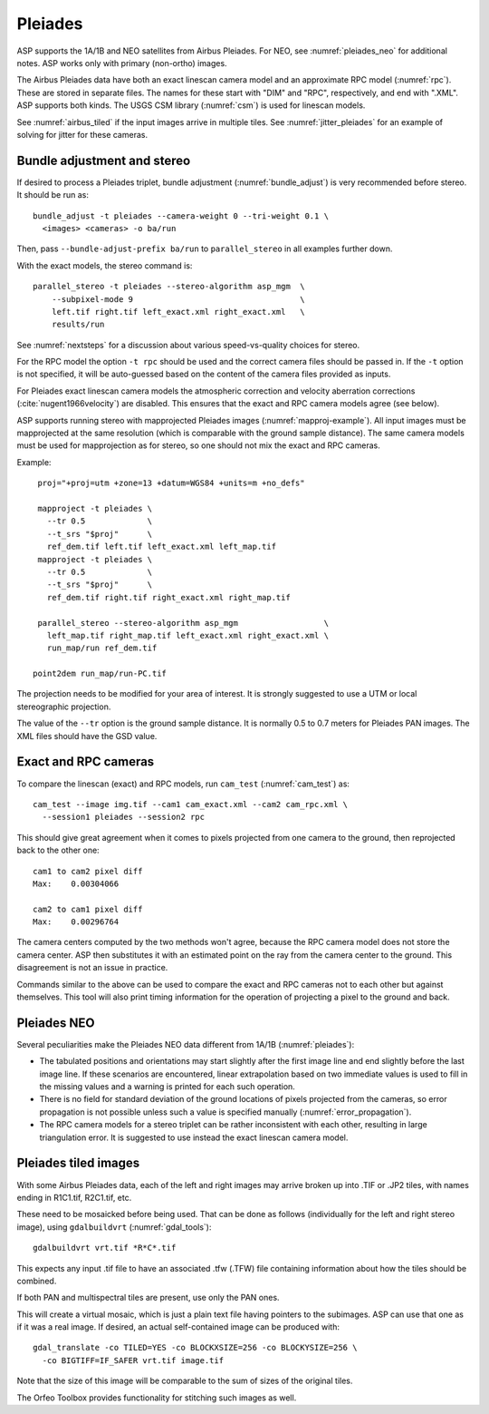 .. _pleiades:

Pleiades
--------

ASP supports the 1A/1B and NEO satellites from Airbus Pleiades. For NEO, see
:numref:`pleiades_neo` for additional notes. ASP works only with primary
(non-ortho) images.

The Airbus Pleiades data have both an exact linescan camera model and an
approximate RPC model (:numref:`rpc`). These are stored in separate files. The
names for these start with "DIM" and "RPC", respectively, and end with ".XML".
ASP supports both kinds. The USGS CSM library (:numref:`csm`) is used for
linescan models.

See :numref:`airbus_tiled` if the input images arrive in multiple
tiles. See :numref:`jitter_pleiades` for an example of solving for
jitter for these cameras.

Bundle adjustment and stereo
~~~~~~~~~~~~~~~~~~~~~~~~~~~~

If desired to process a Pleiades triplet, bundle adjustment
(:numref:`bundle_adjust`) is very recommended before stereo. It should be run
as::

    bundle_adjust -t pleiades --camera-weight 0 --tri-weight 0.1 \
      <images> <cameras> -o ba/run

Then, pass ``--bundle-adjust-prefix ba/run`` to ``parallel_stereo`` in 
all examples further down.

With the exact models, the stereo command is::

    parallel_stereo -t pleiades --stereo-algorithm asp_mgm  \
        --subpixel-mode 9                                   \
        left.tif right.tif left_exact.xml right_exact.xml   \
        results/run

See :numref:`nextsteps` for a discussion about various
speed-vs-quality choices for stereo.

For the RPC model the option ``-t rpc`` should be used and the correct
camera files should be passed in. If the ``-t`` option is not
specified, it will be auto-guessed based on the content of the camera
files provided as inputs.

For Pleiades exact linescan camera models the atmospheric correction
and velocity aberration corrections (:cite:`nugent1966velocity`) are
disabled. This ensures that the exact and RPC camera models agree (see
below).

ASP supports running stereo with mapprojected Pleiades images
(:numref:`mapproj-example`). All input images must be mapprojected at
the same resolution (which is comparable with the ground sample
distance). The same camera models must be used for mapprojection
as for stereo, so one should not mix the exact and RPC cameras.


Example::

    proj="+proj=utm +zone=13 +datum=WGS84 +units=m +no_defs"

    mapproject -t pleiades \
      --tr 0.5             \
      --t_srs "$proj"      \
      ref_dem.tif left.tif left_exact.xml left_map.tif 
    mapproject -t pleiades \ 
      --tr 0.5             \
      --t_srs "$proj"      \
      ref_dem.tif right.tif right_exact.xml right_map.tif
      
    parallel_stereo --stereo-algorithm asp_mgm                  \
      left_map.tif right_map.tif left_exact.xml right_exact.xml \
      run_map/run ref_dem.tif
      
   point2dem run_map/run-PC.tif 

The projection needs to be modified for your area of interest. It is strongly
suggested to use a UTM or local stereographic projection.

The value of the ``--tr`` option is the ground sample distance. It is normally 0.5 to 0.7 meters for Pleiades PAN images. The XML files should have the GSD value.

Exact and RPC cameras
~~~~~~~~~~~~~~~~~~~~~

To compare the linescan (exact) and RPC models, run ``cam_test``
(:numref:`cam_test`) as::

     cam_test --image img.tif --cam1 cam_exact.xml --cam2 cam_rpc.xml \
       --session1 pleiades --session2 rpc

This should give great agreement when it comes to pixels projected
from one camera to the ground, then reprojected back to the other
one::

    cam1 to cam2 pixel diff
    Max:    0.00304066

    cam2 to cam1 pixel diff
    Max:    0.00296764

The camera centers computed by the two methods won't agree, because
the RPC camera model does not store the camera center. ASP then
substitutes it with an estimated point on the ray from the camera
center to the ground. This disagreement is not an issue in practice.

Commands similar to the above can be used to compare the exact and RPC
cameras not to each other but against themselves. This tool will also
print timing information for the operation of projecting a pixel to
the ground and back.

.. _pleiades_neo:

Pleiades NEO
~~~~~~~~~~~~

Several peculiarities make the Pleiades NEO data different from 1A/1B (:numref:`pleiades`):

- The tabulated positions and orientations may start slightly after the first image line and end slightly before the last image line. If these scenarios are encountered, linear extrapolation based on two immediate values is used to fill in the missing values and a warning is printed for each such operation.
- There is no field for standard deviation of the ground locations of pixels projected from the cameras, so error propagation is not possible unless such a value is specified manually (:numref:`error_propagation`).
- The RPC camera models for a stereo triplet can be rather inconsistent with each other, resulting in large triangulation error. It is suggested to use instead the exact linescan camera model.

.. _airbus_tiled:

Pleiades tiled images
~~~~~~~~~~~~~~~~~~~~~

With some Airbus Pleiades data, each of the left and right images
may arrive broken up into .TIF or .JP2 tiles, with names ending in
R1C1.tif, R2C1.tif, etc.

These need to be mosaicked before being used. That can be done as
follows (individually for the left and right stereo image), using
``gdalbuildvrt`` (:numref:`gdal_tools`)::

      gdalbuildvrt vrt.tif *R*C*.tif

This expects any input .tif file to have an associated .tfw (.TFW) file
containing information about how the tiles should be combined.

If both PAN and multispectral tiles are present, use only the PAN ones.

This will create a virtual mosaic, which is just a plain text file
having pointers to the subimages. ASP can use that one as if it was a real image.
If desired, an actual self-contained image can be produced with::

    gdal_translate -co TILED=YES -co BLOCKXSIZE=256 -co BLOCKYSIZE=256 \
      -co BIGTIFF=IF_SAFER vrt.tif image.tif

Note that the size of this image will be comparable to the sum of sizes
of the original tiles.

The Orfeo Toolbox provides functionality for stitching such images as well.

